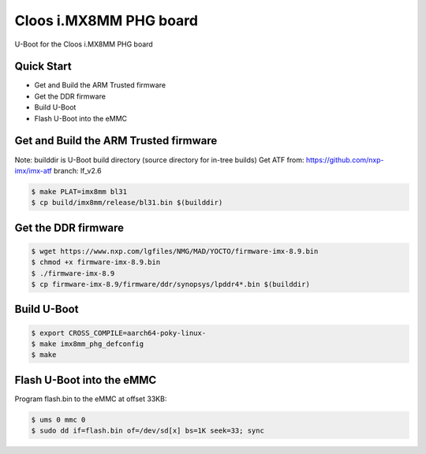 .. SPDX-License-Identifier: GPL-2.0+

Cloos i.MX8MM PHG board
=======================

U-Boot for the Cloos i.MX8MM PHG board

Quick Start
-----------

- Get and Build the ARM Trusted firmware
- Get the DDR firmware
- Build U-Boot
- Flash U-Boot into the eMMC

Get and Build the ARM Trusted firmware
--------------------------------------

Note: builddir is U-Boot build directory (source directory for in-tree builds)
Get ATF from: https://github.com/nxp-imx/imx-atf
branch: lf_v2.6

.. code-block:: bash

   $ make PLAT=imx8mm bl31
   $ cp build/imx8mm/release/bl31.bin $(builddir)

Get the DDR firmware
--------------------

.. code-block:: bash

   $ wget https://www.nxp.com/lgfiles/NMG/MAD/YOCTO/firmware-imx-8.9.bin
   $ chmod +x firmware-imx-8.9.bin
   $ ./firmware-imx-8.9
   $ cp firmware-imx-8.9/firmware/ddr/synopsys/lpddr4*.bin $(builddir)

Build U-Boot
------------

.. code-block:: bash

   $ export CROSS_COMPILE=aarch64-poky-linux-
   $ make imx8mm_phg_defconfig
   $ make

Flash U-Boot into the eMMC
--------------------------

Program flash.bin to the eMMC at offset 33KB:

.. code-block:: bash

   $ ums 0 mmc 0
   $ sudo dd if=flash.bin of=/dev/sd[x] bs=1K seek=33; sync
